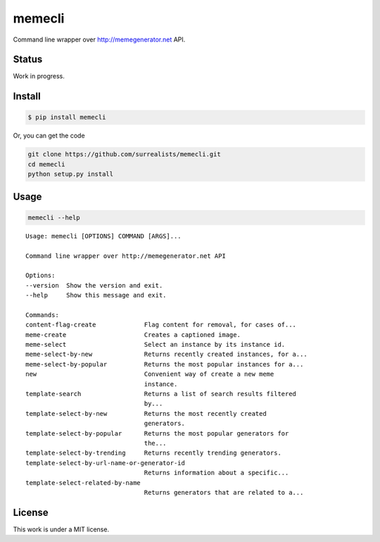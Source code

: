 memecli
=======

Command line wrapper over http://memegenerator.net API.

Status
------
Work in progress.


Install
-------

.. code-block:: bash

    $ pip install memecli

Or, you can get the code

.. code-block:: bash

    git clone https://github.com/surrealists/memecli.git
    cd memecli
    python setup.py install


Usage
------

.. code-block:: bash

    memecli --help

::

    Usage: memecli [OPTIONS] COMMAND [ARGS]...

    Command line wrapper over http://memegenerator.net API

    Options:
    --version  Show the version and exit.
    --help     Show this message and exit.

    Commands:
    content-flag-create             Flag content for removal, for cases of...
    meme-create                     Creates a captioned image.
    meme-select                     Select an instance by its instance id.
    meme-select-by-new              Returns recently created instances, for a...
    meme-select-by-popular          Returns the most popular instances for a...
    new                             Convenient way of create a new meme
                                    instance.
    template-search                 Returns a list of search results filtered
                                    by...
    template-select-by-new          Returns the most recently created
                                    generators.
    template-select-by-popular      Returns the most popular generators for
                                    the...
    template-select-by-trending     Returns recently trending generators.
    template-select-by-url-name-or-generator-id
                                    Returns information about a specific...
    template-select-related-by-name
                                    Returns generators that are related to a...


License
-------

This work is under a MIT license.
